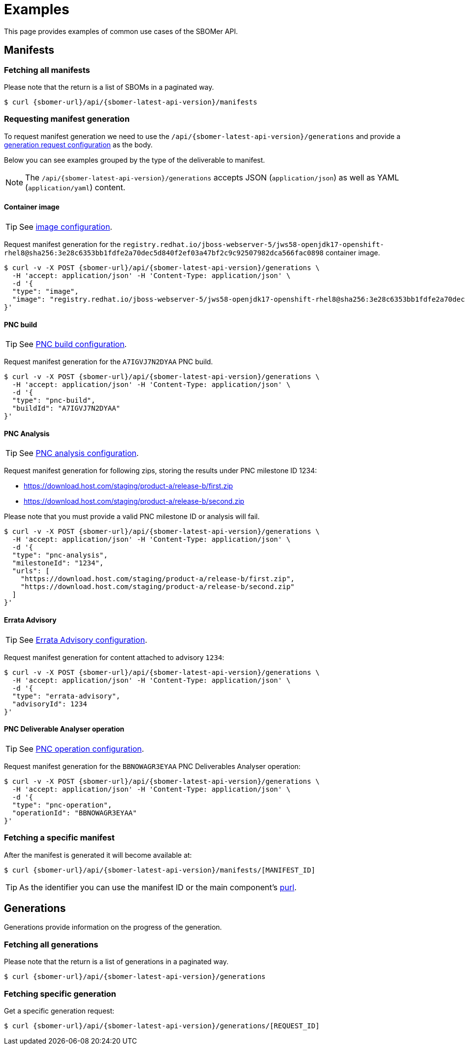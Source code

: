 = Examples

This page provides examples of common use cases of the SBOMer API.

== Manifests

=== Fetching all manifests

Please note that the return is a list of SBOMs in a paginated way.

[source,console,subs="attributes+"]
----
$ curl {sbomer-url}/api/{sbomer-latest-api-version}/manifests
----

=== Requesting manifest generation

To request manifest generation we need to use the `/api/{sbomer-latest-api-version}/generations` and provide
a xref:generation/configuration/index.adoc[generation request configuration] as the body.

Below you can see examples grouped by the type of the deliverable to manifest.

NOTE: The `/api/{sbomer-latest-api-version}/generations` accepts JSON (`application/json`) as well as YAML (`application/yaml`) content.

==== Container image

TIP: See xref:generation/configuration/image.adoc[image configuration].

Request manifest generation for the `registry.redhat.io/jboss-webserver-5/jws58-openjdk17-openshift-rhel8@sha256:3e28c6353bb1fdfe2a70dec5d840f2ef03a47bf2c9c92507982dca566fac0898` container image.

[source,console,subs="attributes+"]
----
$ curl -v -X POST {sbomer-url}/api/{sbomer-latest-api-version}/generations \ 
  -H 'accept: application/json' -H 'Content-Type: application/json' \
  -d '{
  "type": "image",
  "image": "registry.redhat.io/jboss-webserver-5/jws58-openjdk17-openshift-rhel8@sha256:3e28c6353bb1fdfe2a70dec5d840f2ef03a47bf2c9c92507982dca566fac0898"
}'
----

==== PNC build

TIP: See xref:generation/configuration/pnc-build.adoc[PNC build configuration].

Request manifest generation for the `A7IGVJ7N2DYAA` PNC build.

[source,console,subs="attributes+"]
----
$ curl -v -X POST {sbomer-url}/api/{sbomer-latest-api-version}/generations \ 
  -H 'accept: application/json' -H 'Content-Type: application/json' \
  -d '{
  "type": "pnc-build",
  "buildId": "A7IGVJ7N2DYAA"
}'
----

==== PNC Analysis

TIP: See xref:generation/configuration/pnc-analysis.adoc[PNC analysis configuration].

Request manifest generation for following zips, storing the results under PNC milestone ID 1234:

- https://download.host.com/staging/product-a/release-b/first.zip
- https://download.host.com/staging/product-a/release-b/second.zip

Please note that you must provide a valid PNC milestone ID or analysis will fail.

[source,console,subs="attributes+"]
----
$ curl -v -X POST {sbomer-url}/api/{sbomer-latest-api-version}/generations \ 
  -H 'accept: application/json' -H 'Content-Type: application/json' \
  -d '{
  "type": "pnc-analysis",
  "milestoneId": "1234",
  "urls": [
    "https://download.host.com/staging/product-a/release-b/first.zip",
    "https://download.host.com/staging/product-a/release-b/second.zip"
  ]
}'
----

==== Errata Advisory

TIP: See xref:generation/configuration/errata-advisory.adoc[Errata Advisory configuration].

Request manifest generation for content attached to advisory `1234`:

[source,console,subs="attributes+"]
----
$ curl -v -X POST {sbomer-url}/api/{sbomer-latest-api-version}/generations \ 
  -H 'accept: application/json' -H 'Content-Type: application/json' \
  -d '{
  "type": "errata-advisory",
  "advisoryId": 1234
}'
----

==== PNC Deliverable Analyser operation

TIP: See xref:generation/configuration/pnc-operation.adoc[PNC operation configuration].

Request manifest generation for the `BBNOWAGR3EYAA` PNC Deliverables Analyser operation:

[source,console,subs="attributes+"]
----
$ curl -v -X POST {sbomer-url}/api/{sbomer-latest-api-version}/generations \ 
  -H 'accept: application/json' -H 'Content-Type: application/json' \
  -d '{
  "type": "pnc-operation",
  "operationId": "BBNOWAGR3EYAA"
}'
----

=== Fetching a specific manifest

After the manifest is generated it will become available at:

[source,console,subs="attributes+"]
----
$ curl {sbomer-url}/api/{sbomer-latest-api-version}/manifests/[MANIFEST_ID]
----

TIP: As the identifier you can use the manifest ID or the main component's link:https://github.com/package-url/purl-spec[purl].


== Generations

Generations provide information on the progress of the generation.

=== Fetching all generations

Please note that the return is a list of generations in a paginated way.

[source,console,subs="attributes+"]
----
$ curl {sbomer-url}/api/{sbomer-latest-api-version}/generations
----

=== Fetching specific generation

Get a specific generation request:

[source,console,subs="attributes+"]
----
$ curl {sbomer-url}/api/{sbomer-latest-api-version}/generations/[REQUEST_ID]
----
